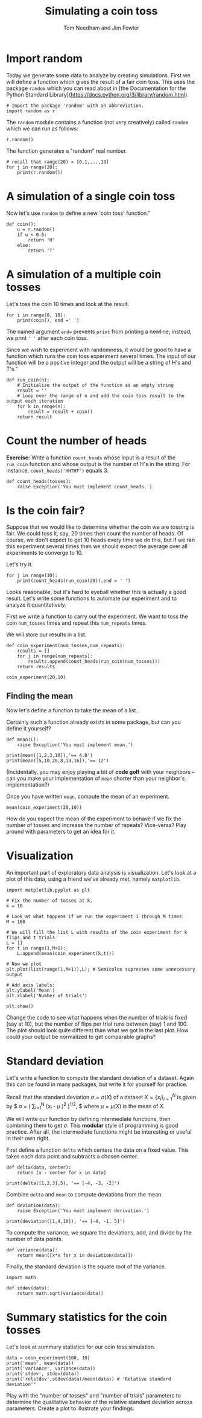 #+TITLE: Simulating a coin toss
#+AUTHOR: Tom Needham and Jim Fowler

* Import random

Today we generate some data to analyze by creating simulations. First
we will define a function which gives the result of a fair coin
toss. This uses the package ~random~ which you can read about in [the
Documentation for the Python Standard
Library](https://docs.python.org/3/library/random.html).

#+BEGIN_SRC ipython
# Import the package 'random' with an abbreviation.
import random as r 
#+END_SRC

The ~random~ module contains a function (not very creatively) called
~random~ which we can run as follows:

#+BEGIN_SRC ipython
r.random()
#+END_SRC

The function generates a "random" real number.

#+BEGIN_SRC ipython
# recall that range(20) = [0,1,...,19]
for j in range(20): 
    print(r.random())
#+END_SRC

* A simulation of a single coin toss

Now let's use ~random~ to define a new 'coin toss' function."

#+BEGIN_SRC ipython
def coin():
    u = r.random()
    if u < 0.5:
        return 'H'
    else:
        return 'T'
#+END_SRC

* A simulation of a multiple coin tosses

Let's toss the coin 10 times and look at the result.

#+BEGIN_SRC ipython
for i in range(0, 10):
    print(coin(), end =' ') 
#+END_SRC

The named argument ~end=~ prevents ~print~ from printing a newline;
instead, we print ~' '~ after each coin toss.

Since we wish to experiment with randomness, it would be good to have
a function which runs the coin toss experiment several times. The
input of our function will be a positive integer and the output will
be a string of H's and T's."

#+BEGIN_SRC ipython
def run_coin(n):
    # Initialize the output of the function as an empty string
    result = '' 
    # Loop over the range of n and add the coin toss result to the output each iteration
    for k in range(n):
        result = result + coin() 
    return result
#+END_SRC

* Count the number of heads

**Exercise:** Write a function ~count_heads~ whose input is a result
of the ~run_coin~ function and whose output is the number of H's in
the string.  For instance, ~count_heads('HHTHT')~ equals 3.

#+BEGIN_SRC ipython
def count_heads(tosses):
    raise Exception('You must implement count_heads.')
#+END_SRC

* Is the coin fair?

Suppose that we would like to determine whether the coin we are
tossing is fair. We could toss it, say, 20 times then count the number
of heads. Of course, we don't expect to get 10 heads every time we do
this, but if we ran this experiment several times then we should
expect the average over all experiments to converge to 10.

Let's try it.

#+BEGIN_SRC ipython
for j in range(10):
    print(count_heads(run_coin(20)),end = ' ')
#+END_SRC

Looks reasonable, but it's hard to eyeball whether this is actually a
good result. Let's write some functions to automate our experiment and
to analyze it quantitatively.

First we write a function to carry out the experiment.  We want to
toss the coin ~num_tosses~ times and repeat this ~num_repeats~ times.

We will store our results in a list.

#+BEGIN_SRC ipython
def coin_experiment(num_tosses,num_repeats):
    results = []
    for j in range(num_repeats):
        results.append(count_heads(run_coin(num_tosses)))
    return results

coin_experiment(20,10)
#+END_SRC

** Finding the mean

Now let's define a function to take the mean of a list.

Certainly such a function already exists in some package, but can you
define it yourself?

#+BEGIN_SRC ipython
def mean(L):
    raise Exception('You must implement mean.')

print(mean([1,2,3,10]),'== 4.0')
print(mean([5,10,20,8,13,16]),'== 12')
#+END_SRC

(Incidentally, you may enjoy playing a bit of *code golf* with your
neighbors -- can you make your implementation of ~mean~ shorter than
your neighbor's implementation?)

Once you have written ~mean~, compute the mean of an experiment.

#+BEGIN_SRC ipython
mean(coin_experiment(20,10))
#+END_SRC

How do you expect the mean of the experiment to behave if we fix the
number of tosses and increase the number of repeats? Vice-versa?  Play
around with parameters to get an idea for it.

* Visualization

An important part of exploratory data analysis is visualization.
Let's look at a plot of this data, using a friend we've already met,
namely ~matplotlib~.

#+BEGIN_SRC ipython
import matplotlib.pyplot as plt 

# Fix the number of tosses at k.
k = 10

# Look at what happens if we run the experiment 1 through M times.
M = 100

# We will fill the list L with results of the coin experiment for k flips and t trials
L = []
for t in range(1,M+1):
    L.append(mean(coin_experiment(k,t)))

# Now we plot
plt.plot(list(range(1,M+1)),L); # Semicolon supresses some unnecessary output

# Add axis labels:
plt.ylabel('Mean')
plt.xlabel('Number of trials')

plt.show()
#+END_SRC

Change the code to see what happens when the number of trials is fixed
(say at 10), but the number of flips per trial runs between (say) 1
and 100.  The plot should look quite different than what we got in the
last plot. How could your output be normalized to get comparable
graphs?

* Standard deviation

Let's write a function to compute the standard deviation of a
dataset. Again this can be found in many packages, but write it
for yourself for practice.

Recall that the standard deviation $\sigma = \sigma(X)$ of a dataset
$X = \{x_i\}_{i=1}^N$ is given by $ \sigma = \left(\frac{1}{N}
\sum_{i=1}^N \left(x_i - \mu \right)^2 \right)^{1/2}, $ where $\mu =
\mu(X)$ is the mean of $X$.

We will write our function by defining intermediate functions, then
combining them to get $\sigma$. This *modular* style of programming is
good practice.  After all, the intermediate functions might be
interesting or useful in their own right.

First define a function ~delta~ which centers the data on a fixed
value.  This takes each data point and subtracts a chosen center.

#+BEGIN_SRC ipython
def delta(data, center):
    return [x - center for x in data]

print(delta([1,2,3],5), '== [-4, -3, -2]')
#+END_SRC

Combine ~delta~ and ~mean~ to compute deviations from the mean.

#+BEGIN_SRC ipython
def deviation(data):
    raise Exception('You must implement derivation.')

print(deviation([1,4,10]), '== [-4, -1, 5]')
#+END_SRC

To compute the variance, we square the deviations, add, and divide by
the number of data points.

#+BEGIN_SRC ipython
def variance(data):
    return mean([x*x for x in deviation(data)])
#+END_SRC

Finally, the standard deviation is the square root of the variance.

#+BEGIN_SRC ipython
import math

def stdev(data):
    return math.sqrt(variance(data))
#+END_SRC

* Summary statistics for the coin tosses

Let's look at summary statistics for our coin toss simulation.

#+BEGIN_SRC ipython
data = coin_experiment(100, 10)
print('mean', mean(data))
print('variance', variance(data))
print('stdev', stdev(data))
print('relstdev',stdev(data)/mean(data)) # 'Relative standard deviation'"
#+END_SRC

Play with the "number of tosses" and "number of trials" parameters to
determine the qualitative behavior of the relative standard deviation
across parameters. Create a plot to illustrate your findings.
